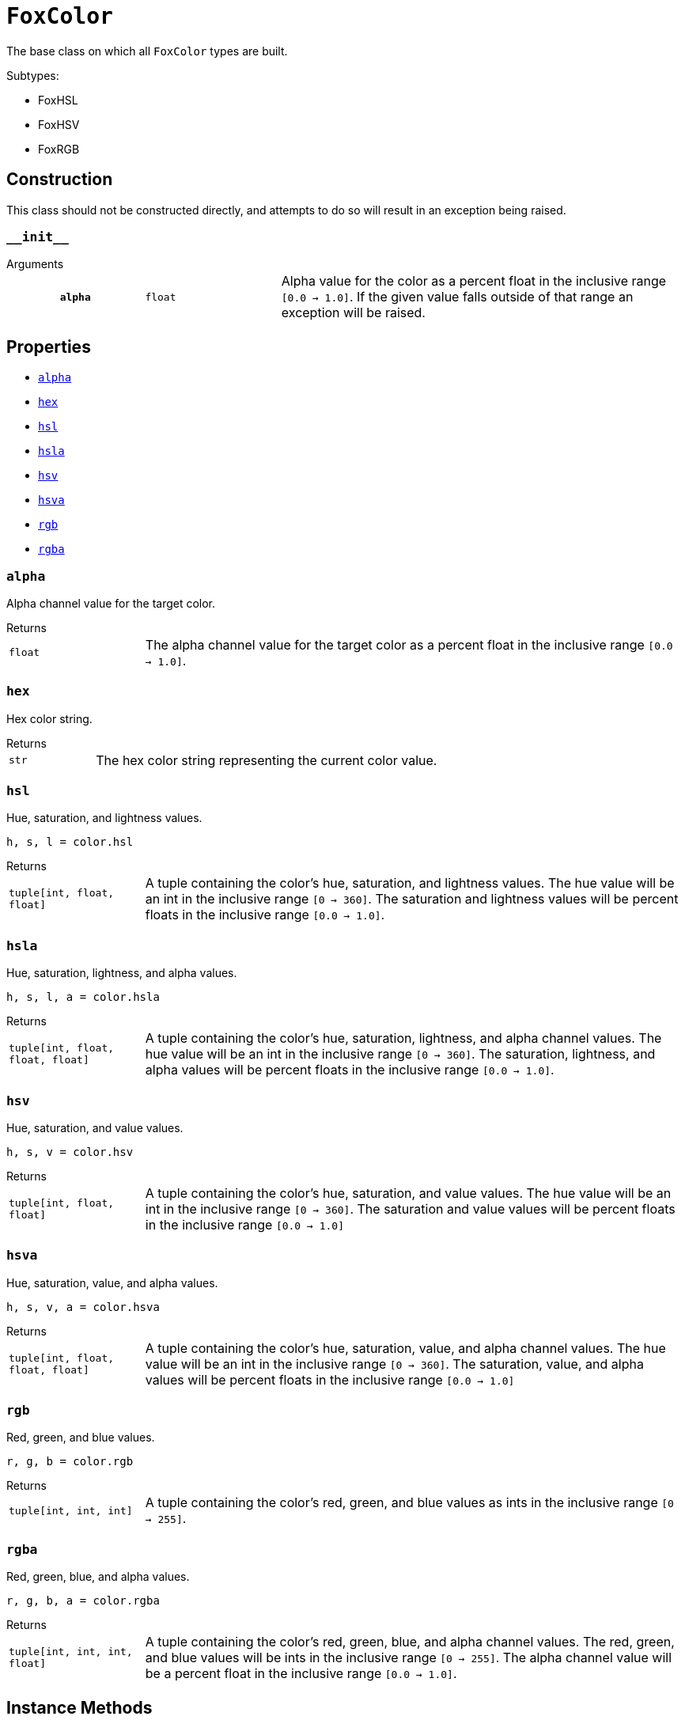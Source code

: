 = `FoxColor`
:source-highlighter: highlight.js

The base class on which all `FoxColor` types are built.

.Subtypes:
* FoxHSL
* FoxHSV
* FoxRGB


== Construction

This class should not be constructed directly, and attempts to do so will result
in an exception being raised.

=== `+__init__+`

.Arguments
--
[cols="2h,2m,6a"]
|===
| `alpha`
| float
| Alpha value for the color as a percent float in the inclusive range
`[0.0 -> 1.0]`.  If the given value falls outside of that range an exception
will be raised.
|===
--


[#fox-color-props]
== Properties

* <<alpha>>
* <<hex>>
* <<hsl>>
* <<hsla>>
* <<hsv>>
* <<hsva>>
* <<rgb>>
* <<rgba>>


[#alpha]
=== `alpha`

Alpha channel value for the target color.

.Returns
--
[cols="2m,8a"]
|===
| float
| The alpha channel value for the target color as a percent float in the
inclusive range `[0.0 -> 1.0]`.
|===
--


[#hex]
=== `hex`

Hex color string.

.Returns
--
[cols="2m,8a"]
|===
| str
| The hex color string representing the current color value.
|===
--


[#hsl]
=== `hsl`

Hue, saturation, and lightness values.

[source, python]
----
h, s, l = color.hsl
----

.Returns
--
[cols="2m,8a"]
|===
| tuple[int, float, float]
| A tuple containing the color's hue, saturation, and lightness values.  The
hue value will be an int in the inclusive range `[0 -> 360]`.  The saturation
and lightness values will be percent floats in the inclusive range
`[0.0 -> 1.0]`.
|===
--


[#hsla]
=== `hsla`

Hue, saturation, lightness, and alpha values.

[source, python]
----
h, s, l, a = color.hsla
----

.Returns
--
[cols="2m,8a"]
|===
| tuple[int, float, float, float]
| A tuple containing the color's hue, saturation, lightness, and alpha channel
values.  The hue value will be an int in the inclusive range `[0 -> 360]`.  The
saturation, lightness, and alpha values will be percent floats in the inclusive
range `[0.0 -> 1.0]`.
|===
--


[#hsv]
=== `hsv`

Hue, saturation, and value values.

[source, python]
----
h, s, v = color.hsv
----

.Returns
--
[cols="2m,8a"]
|===
| tuple[int, float, float]
| A tuple containing the color's hue, saturation, and value values.  The hue
value will be an int in the inclusive range `[0 -> 360]`.  The saturation and
value values will be percent floats in the inclusive range `[0.0 -> 1.0]`
|===
--


[#hsva]
=== `hsva`

Hue, saturation, value, and alpha values.

[source, python]
----
h, s, v, a = color.hsva
----

.Returns
--
[cols="2m,8a"]
|===
| tuple[int, float, float, float]
| A tuple containing the color's hue, saturation, value, and alpha channel
values.  The hue value will be an int in the inclusive range `[0 -> 360]`.  The
saturation, value, and alpha values will be percent floats in the inclusive
range `[0.0 -> 1.0]`
|===
--


[#rgb]
=== `rgb`

Red, green, and blue values.

[source, python]
----
r, g, b = color.rgb
----

.Returns
--
[cols="2m,8a"]
|===
| tuple[int, int, int]
| A tuple containing the color's red, green, and blue values as ints in the
inclusive range `[0 -> 255]`.
|===
--


[#rgba]
=== `rgba`

Red, green, blue, and alpha values.

[source, python]
----
r, g, b, a = color.rgba
----

.Returns
--
[cols="2m,8a"]
|===
| tuple[int, int, int, float]
| A tuple containing the color's red, green, blue, and alpha channel values.
The red, green, and blue values will be ints in the inclusive range
`[0 -> 255]`.  The alpha channel value will be a percent float in the inclusive
range `[0.0 -> 1.0]`.
|===
--


[#fox-color-instance-methods]
== Instance Methods

* <<interpolate-hsl>>
* <<interpolate-hsv>>
* <<interpolate-rgb>>
* <<rotate-hue-by-percent>>
* <<rotate-hue-by-degrees>>
* <<set-alpha>>
* <<shade>>
* <<tint>>
* <<to-hsl>>
* <<to-hsv>>
* <<to-rgb>>

[#interpolate-hsl]
=== `interpolate_hsl(other, fraction)`

Interpolates between the target `FoxColor` and the given `other` in the HSL
color space, return a new `FoxHSL` instance as a result.  If `fraction` is
`0.0`, the result is the same as this color, if `fraction` is `1.0`, it is the
same as the given `other` color.

.Arguments
--
[cols="2h,2m,6a"]
|===
| `other`
| FoxColor
| Other color with which to interpolate the target color.

| `fraction`
| float
| Fraction representing how much to interpolate the colors as a percent float in
the inclusive range `[0.0 -> 1.0]`.  For some examples, `0.0` means only the
current color, `0.5` means halfway between the current color and the other
color, and `1.0` means only the other color.
|===
--

.Returns
--
[cols="2m,8a"]
|===
| FoxHSL
| A new `FoxHSL` instance representing the new interpolated color.
|===
--

[#interpolate-hsv]
=== `interpolate_hsv(other, fraction)`

Interpolates between this `FoxColor` and the given `other` in the HSV color
space, return a new `FoxHSV` instance as a result.  If `fraction` is `0.0`, the
result is the same as this color, if `fraction` is `1.0`, it is the same as the
given `other` color.

.Arguments
--
[cols="2h,2m,6a"]
|===
| `other`
| FoxColor
| Other color with which to interpolate the target color.

| `fraction`
| float
| Fraction representing how much to interpolate the colors as a percent float in
the inclusive range `[0.0 -> 1.0]`.  For some examples, `0.0` means only the
current color, `0.5` means halfway between the current color and the other
color, and `1.0` means only the other color.
|===
--

.Returns
--
[cols="2m,8a"]
|===
| FoxHSV
| A new `FoxHSV` instance representing the new interpolated color.
|===
--


[#interpolate-rgb]
=== `interpolate_rgb(other, fraction)`

Interpolates between this `FoxColor` and the given `other` in the RGB color
space, return a new `FoxRGB` instance as a result.  If `fraction` is `0.0`, the
result is the same as this color, if `fraction` is `1.0`, it is the same as the
given `other` color.

.Arguments
--
[cols="2h,2m,6a"]
|===
| `other`
| FoxColor
| Other color with which to interpolate the target color.

| `fraction`
| float
| Fraction representing how much to interpolate the colors as a percent float in
the inclusive range `[0.0 -> 1.0]`.  For some examples, `0.0` means only the
current color, `0.5` means halfway between the current color and the other
color, and `1.0` means only the other color.
|===
--

.Returns
--
[cols="2m,8a"]
|===
| FoxRGB
| A new `FoxRGB` instance representing the new interpolated color.
|===
--


[#rotate-hue-by-percent]
=== `rotate_hue_by_percent(percent)`

Rotates the current color's hue value by the given percent of a rotation,
returning a new, rotated `FoxColor` instance.  `0.0` means do not rotate at all,
`1.0` means full 360 degree rotation.

.Arguments
--
[cols="2h,2m,6a"]
|===
| `percent`
| float
| A fraction of a full rotation as a percent float in the inclusive range
`[0.0 -> 1.0]`.
|===
--

.Returns
--
[cols="2m,8a"]
|===
| FoxHSL\|FoxHSV\|FoxRGB
| A new, rotated `FoxColor` instance of the same type that this method was
called on.  Meaning that, for example, if this method was called on a `FoxRGB`
value, the returned value will also be `FoxRGB`.
|===
--


[#rotate-hue-by-degrees]
=== `rotate_hue_by_degrees(degrees)`

Rotates the current color's hue value by the given number of degrees, returning
a new, rotated `FoxColor` instance.  `0` means no rotation, while `360` is a
full rotation.

.Arguments
--
[cols="2h,2m,6a"]
|===
| `degrees`
| int
| The degrees of the rotation in the inclusive range `[0 -> 360]`.
|===
--

.Returns
--
[cols="2m,8a"]
|===
| FoxHSL\|FoxHSV\|FoxRGB
| A new, rotated `FoxColor` instance of the same type that this method was
called on.  Meaning that, for example, if this method was called on a `FoxRGB`
value, the returned value will also be `FoxRGB`.
|===
--


[#set-alpha]
=== `set_alpha(alpha)`

Updates the target ``FoxColor``'s alpha value to the given alpha value.

.Arguments
--
[cols="2h,2m,6a"]
|===
| `alpha`
| float
| The new alpha value for the target `FoxColor` as a percent float in the
inclusive range `[0.0 -> 1.0]`.
|===
--


[#shade]
=== `shade(fraction)`

Creates a shade of this color by mixing it with black at the given percent
fraction.

.Arguments
--
[cols="2h,2m,6a"]
|===
| `fraction`
| float
| The fraction of the returned color that will be the original color as a
percent float in the inclusive range `[0.0 -> 1.0]`.  If `fraction` is `0.0`
then the returned new color will be black.  If `fraction` is `1.0` then the
returned new color will be the same as the original color.
|===
--

.Returns
--
[cols="2m,8a"]
|===
| FoxHSL\|FoxHSV\|FoxRGB
| A new shade created by mixing the current color with black.  The type of the
returned value is dependent on the type of the `FoxColor` instance this method
was called on.  For example, if this method is called on a `FoxRGB` instance,
the return type will be `FoxRGB`; if this method was called on a `FoxHSL`
instance the return type will be `FoxHSL`.
|===
--


[#tint]
=== `tint(fraction)`

Creates a tint of this color by mixing it with white at the given percent
fraction.

.Arguments
--
[cols="2h,2m,6a"]
|===
| `fraction`
| float
| The fraction of the returned color that will be the original color as a
percent float in the inclusive range `[0.0 -> 1.0]`.  If `fraction` is `0.0`
then the returned new color will be white.  If `fraction` is `1.0` then the
returned new color will be the same as the original color.
|===
--

.Returns
--
[cols="2m,8a"]
|===
| FoxHSL\|FoxHSV\|FoxRGB
| A new shade created by mixing the current color with white.  The type of the
returned value is dependent on the type of the `FoxColor` instance this method
was called on.  For example, if this method is called on a `FoxRGB` instance,
the return type will be `FoxRGB`; if this method was called on a `FoxHSL`
instance the return type will be `FoxHSL`.
|===
--


[#to-hsl]
=== `to_hsl()`

Converts the current color to a `FoxHSL` instance.  If the color was already a
`FoxHSL` instance, that instance will be returned.

.Returns
--
[cols="2m,8a"]
|===
| `FoxHSL`
| A `FoxHSL` instance converted from this color.
|===
--


[#to-hsv]
=== `to_hsv()`

Converts the current color to a `FoxHSV` instance.  If the color was already a
`FoxHSV` instance, that instance will be returned.

.Returns
--
[cols="2m,8a"]
|===
| `FoxHSV`
| A `FoxHSV` instance converted from this color.
|===
--


[#to-rgb]
=== `to_rgb()`

Converts the current color to a `FoxRGB` instance.  If the color was already a
`FoxRGB` instance, that instance will be returned.

.Returns
--
[cols="2m,8a"]
|===
| `FoxRGB`
| A `FoxRGB` instance converted from this color.
|===
--
